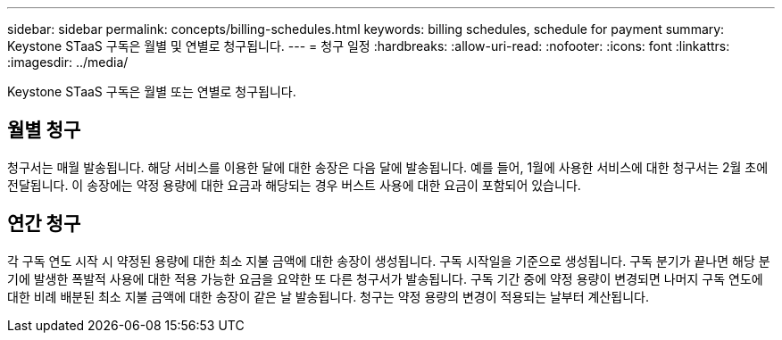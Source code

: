---
sidebar: sidebar 
permalink: concepts/billing-schedules.html 
keywords: billing schedules, schedule for payment 
summary: Keystone STaaS 구독은 월별 및 연별로 청구됩니다. 
---
= 청구 일정
:hardbreaks:
:allow-uri-read: 
:nofooter: 
:icons: font
:linkattrs: 
:imagesdir: ../media/


[role="lead"]
Keystone STaaS 구독은 월별 또는 연별로 청구됩니다.



== 월별 청구

청구서는 매월 발송됩니다.  해당 서비스를 이용한 달에 대한 송장은 다음 달에 발송됩니다.  예를 들어, 1월에 사용한 서비스에 대한 청구서는 2월 초에 전달됩니다.  이 송장에는 약정 용량에 대한 요금과 해당되는 경우 버스트 사용에 대한 요금이 포함되어 있습니다.



== 연간 청구

각 구독 연도 시작 시 약정된 용량에 대한 최소 지불 금액에 대한 송장이 생성됩니다.  구독 시작일을 기준으로 생성됩니다.  구독 분기가 끝나면 해당 분기에 발생한 폭발적 사용에 대한 적용 가능한 요금을 요약한 또 다른 청구서가 발송됩니다.  구독 기간 중에 약정 용량이 변경되면 나머지 구독 연도에 대한 비례 배분된 최소 지불 금액에 대한 송장이 같은 날 발송됩니다.  청구는 약정 용량의 변경이 적용되는 날부터 계산됩니다.
